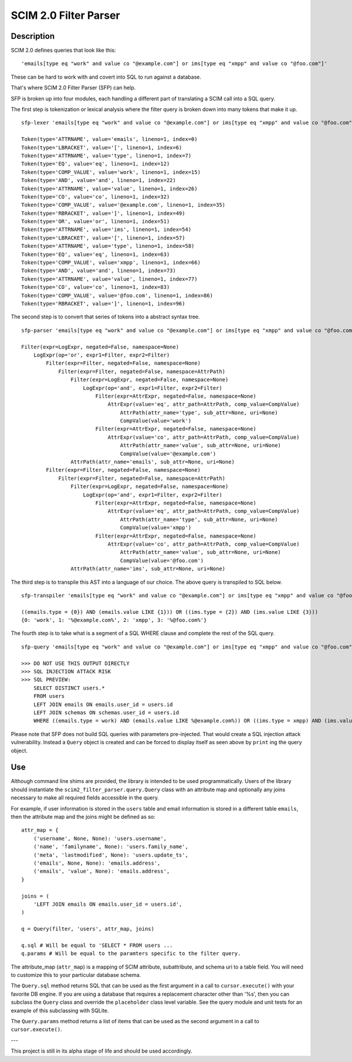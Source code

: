 SCIM 2.0 Filter Parser
======================

|travis| |codecov|

.. |travis| image:: https://travis-ci.com/15five/scim2-filter-parser.svg?branch=master
  :target: https://travis-ci.com/15five/scim2-filter-parser

.. |codecov| image:: https://codecov.io/gh/15five/scim2-filter-parser/branch/master/graph/badge.svg
  :target: https://codecov.io/gh/15five/scim2-filter-parser

Description
-----------

SCIM 2.0 defines queries that look like this::

    'emails[type eq "work" and value co "@example.com"] or ims[type eq "xmpp" and value co "@foo.com"]'

These can be hard to work with and covert into SQL to run against a database.

That's where SCIM 2.0 Filter Parser (SFP) can help.

SFP is broken up into four modules, each handling a different part of
translating a SCIM call into a SQL query.

The first step is tokenization or lexical analysis where the filter query
is broken down into many tokens that make it up.

::

    sfp-lexer 'emails[type eq "work" and value co "@example.com"] or ims[type eq "xmpp" and value co "@foo.com"]'

    Token(type='ATTRNAME', value='emails', lineno=1, index=0)
    Token(type='LBRACKET', value='[', lineno=1, index=6)
    Token(type='ATTRNAME', value='type', lineno=1, index=7)
    Token(type='EQ', value='eq', lineno=1, index=12)
    Token(type='COMP_VALUE', value='work', lineno=1, index=15)
    Token(type='AND', value='and', lineno=1, index=22)
    Token(type='ATTRNAME', value='value', lineno=1, index=26)
    Token(type='CO', value='co', lineno=1, index=32)
    Token(type='COMP_VALUE', value='@example.com', lineno=1, index=35)
    Token(type='RBRACKET', value=']', lineno=1, index=49)
    Token(type='OR', value='or', lineno=1, index=51)
    Token(type='ATTRNAME', value='ims', lineno=1, index=54)
    Token(type='LBRACKET', value='[', lineno=1, index=57)
    Token(type='ATTRNAME', value='type', lineno=1, index=58)
    Token(type='EQ', value='eq', lineno=1, index=63)
    Token(type='COMP_VALUE', value='xmpp', lineno=1, index=66)
    Token(type='AND', value='and', lineno=1, index=73)
    Token(type='ATTRNAME', value='value', lineno=1, index=77)
    Token(type='CO', value='co', lineno=1, index=83)
    Token(type='COMP_VALUE', value='@foo.com', lineno=1, index=86)
    Token(type='RBRACKET', value=']', lineno=1, index=96)


The second step is to convert that series of tokens into a abstract syntax tree.

::

    sfp-parser 'emails[type eq "work" and value co "@example.com"] or ims[type eq "xmpp" and value co "@foo.com"]'

    Filter(expr=LogExpr, negated=False, namespace=None)
        LogExpr(op='or', expr1=Filter, expr2=Filter)
            Filter(expr=Filter, negated=False, namespace=None)
                Filter(expr=Filter, negated=False, namespace=AttrPath)
                    Filter(expr=LogExpr, negated=False, namespace=None)
                        LogExpr(op='and', expr1=Filter, expr2=Filter)
                            Filter(expr=AttrExpr, negated=False, namespace=None)
                                AttrExpr(value='eq', attr_path=AttrPath, comp_value=CompValue)
                                    AttrPath(attr_name='type', sub_attr=None, uri=None)
                                    CompValue(value='work')
                            Filter(expr=AttrExpr, negated=False, namespace=None)
                                AttrExpr(value='co', attr_path=AttrPath, comp_value=CompValue)
                                    AttrPath(attr_name='value', sub_attr=None, uri=None)
                                    CompValue(value='@example.com')
                    AttrPath(attr_name='emails', sub_attr=None, uri=None)
            Filter(expr=Filter, negated=False, namespace=None)
                Filter(expr=Filter, negated=False, namespace=AttrPath)
                    Filter(expr=LogExpr, negated=False, namespace=None)
                        LogExpr(op='and', expr1=Filter, expr2=Filter)
                            Filter(expr=AttrExpr, negated=False, namespace=None)
                                AttrExpr(value='eq', attr_path=AttrPath, comp_value=CompValue)
                                    AttrPath(attr_name='type', sub_attr=None, uri=None)
                                    CompValue(value='xmpp')
                            Filter(expr=AttrExpr, negated=False, namespace=None)
                                AttrExpr(value='co', attr_path=AttrPath, comp_value=CompValue)
                                    AttrPath(attr_name='value', sub_attr=None, uri=None)
                                    CompValue(value='@foo.com')
                    AttrPath(attr_name='ims', sub_attr=None, uri=None)

The third step is to transpile this AST into a language of our choice.
The above query is transpiled to SQL below.

::

    sfp-transpiler 'emails[type eq "work" and value co "@example.com"] or ims[type eq "xmpp" and value co "@foo.com"]'

    ((emails.type = {0}) AND (emails.value LIKE {1})) OR ((ims.type = {2}) AND (ims.value LIKE {3}))
    {0: 'work', 1: '%@example.com%', 2: 'xmpp', 3: '%@foo.com%'}

The fourth step is to take what is a segment of a SQL WHERE clause and complete
the rest of the SQL query.

::

    sfp-query 'emails[type eq "work" and value co "@example.com"] or ims[type eq "xmpp" and value co "@foo.com"]'

    >>> DO NOT USE THIS OUTPUT DIRECTLY
    >>> SQL INJECTION ATTACK RISK
    >>> SQL PREVIEW:
        SELECT DISTINCT users.*
        FROM users
        LEFT JOIN emails ON emails.user_id = users.id
        LEFT JOIN schemas ON schemas.user_id = users.id
        WHERE ((emails.type = work) AND (emails.value LIKE %@example.com%)) OR ((ims.type = xmpp) AND (ims.value LIKE %@foo.com%));

Please note that SFP does not build SQL queries with parameters pre-injected. 
That would create a SQL injection attack vulnerability. Instead a ``Query`` 
object is created and can be forced to display itself as seen above
by ``print`` ing the query object.

Use
---

Although command line shims are provided, the library is intended to be used
programmatically. Users of the library should instantiate the
``scim2_filter_parser.query.Query`` class with an attribute map and optionally
any joins necessary to make all required fields accessible in the query.

For example, if user information is stored in the ``users`` table and email
information is stored in a different table ``emails``, then the attribute map
and the joins might be defined as so::

    attr_map = {
        ('username', None, None): 'users.username',
        ('name', 'familyname', None): 'users.family_name',
        ('meta', 'lastmodified', None): 'users.update_ts',
        ('emails', None, None): 'emails.address',
        ('emails', 'value', None): 'emails.address',
    }

    joins = (
        'LEFT JOIN emails ON emails.user_id = users.id',
    )

    q = Query(filter, 'users', attr_map, joins)

    q.sql # Will be equal to 'SELECT * FROM users ...
    q.params # Will be equal to the paramters specific to the filter query.


The attribute_map (``attr_map``) is a mapping of SCIM attribute, subattribute,
and schema uri to a table field. You will need to customize this to your
particular database schema.

The ``Query.sql`` method returns SQL that can be used as the first
argument in a call to ``cursor.execute()`` with your favorite DB engine.
If you are using a database that requires a replacement character other than '%s',
then you can subclass the ``Query`` class and override the ``placeholder`` class
level variable. See the query module and unit tests for an example of this subclassing
with SQLite.

The ``Query.params`` method returns a list of items that can be used as the
second argument in a call to ``cursor.execute()``.

---

This project is still in its alpha stage of life and should be used accordingly.

